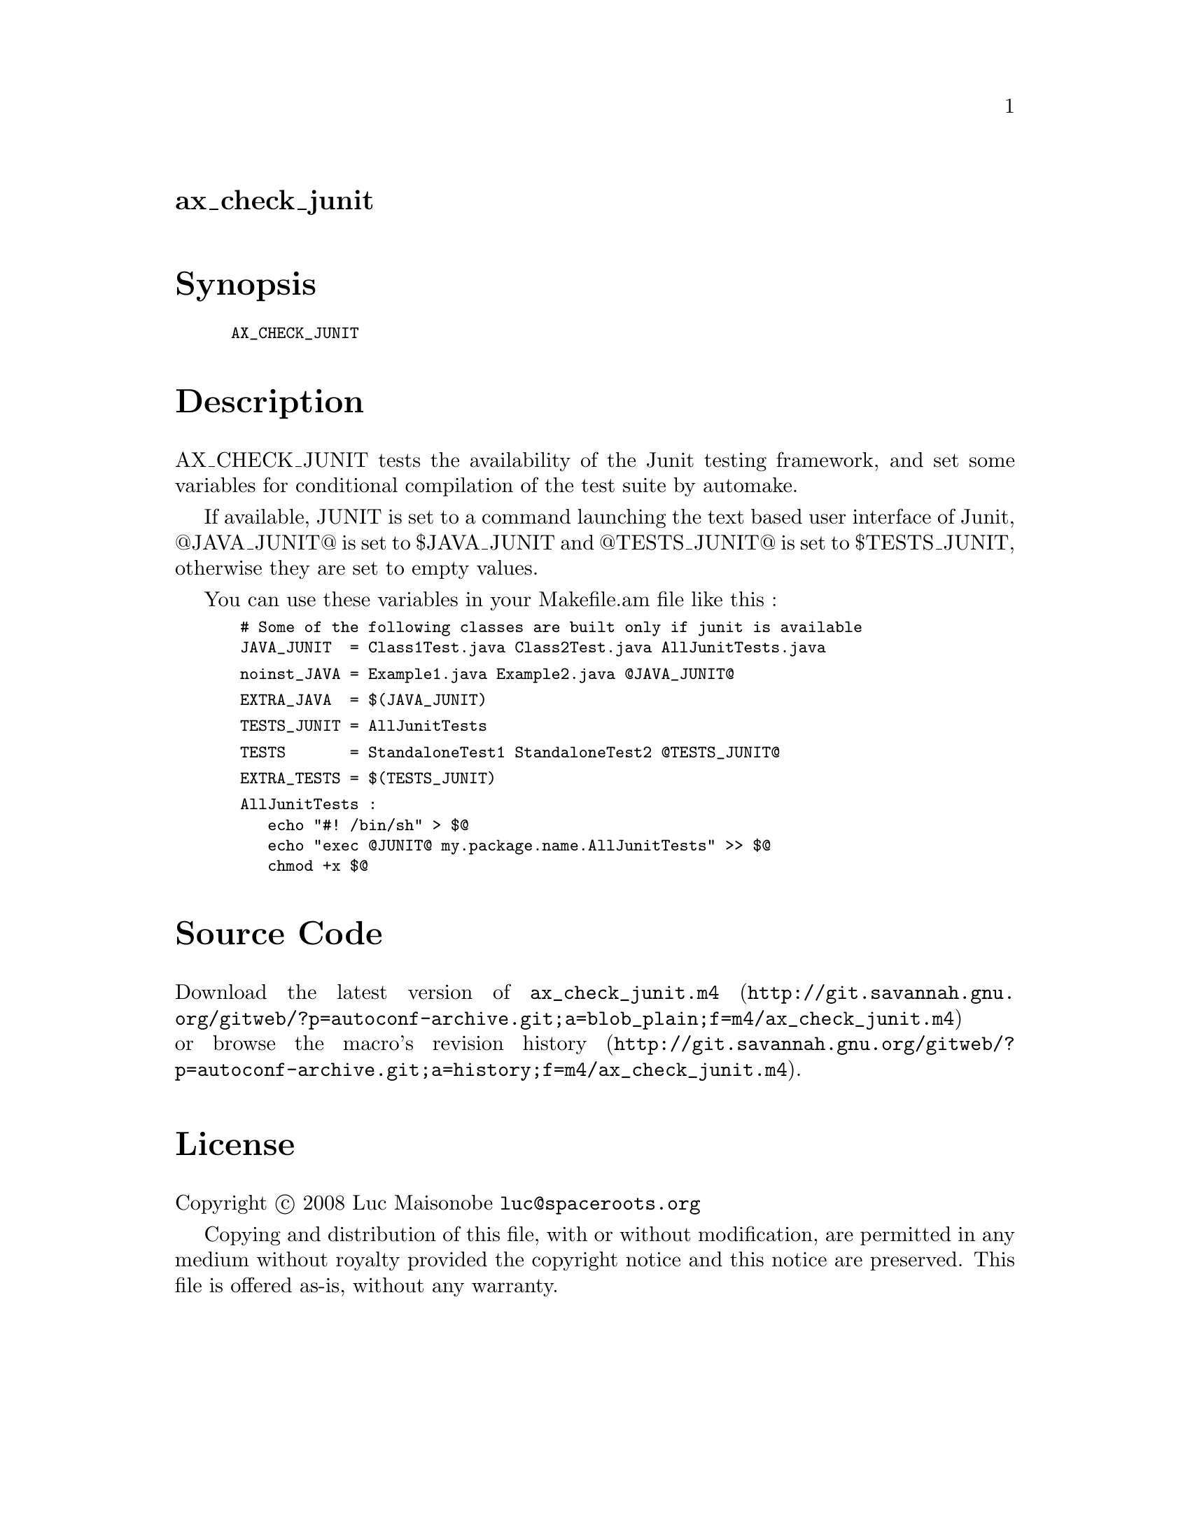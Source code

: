 @node ax_check_junit
@unnumberedsec ax_check_junit

@majorheading Synopsis

@smallexample
AX_CHECK_JUNIT
@end smallexample

@majorheading Description

AX_CHECK_JUNIT tests the availability of the Junit testing framework,
and set some variables for conditional compilation of the test suite by
automake.

If available, JUNIT is set to a command launching the text based user
interface of Junit, @@JAVA_JUNIT@@ is set to $JAVA_JUNIT and @@TESTS_JUNIT@@
is set to $TESTS_JUNIT, otherwise they are set to empty values.

You can use these variables in your Makefile.am file like this :

@smallexample
 # Some of the following classes are built only if junit is available
 JAVA_JUNIT  = Class1Test.java Class2Test.java AllJunitTests.java
@end smallexample

@smallexample
 noinst_JAVA = Example1.java Example2.java @@JAVA_JUNIT@@
@end smallexample

@smallexample
 EXTRA_JAVA  = $(JAVA_JUNIT)
@end smallexample

@smallexample
 TESTS_JUNIT = AllJunitTests
@end smallexample

@smallexample
 TESTS       = StandaloneTest1 StandaloneTest2 @@TESTS_JUNIT@@
@end smallexample

@smallexample
 EXTRA_TESTS = $(TESTS_JUNIT)
@end smallexample

@smallexample
 AllJunitTests :
    echo "#! /bin/sh" > $@@
    echo "exec @@JUNIT@@ my.package.name.AllJunitTests" >> $@@
    chmod +x $@@
@end smallexample

@majorheading Source Code

Download the
@uref{http://git.savannah.gnu.org/gitweb/?p=autoconf-archive.git;a=blob_plain;f=m4/ax_check_junit.m4,latest
version of @file{ax_check_junit.m4}} or browse
@uref{http://git.savannah.gnu.org/gitweb/?p=autoconf-archive.git;a=history;f=m4/ax_check_junit.m4,the
macro's revision history}.

@majorheading License

@w{Copyright @copyright{} 2008 Luc Maisonobe @email{luc@@spaceroots.org}}

Copying and distribution of this file, with or without modification, are
permitted in any medium without royalty provided the copyright notice
and this notice are preserved. This file is offered as-is, without any
warranty.

